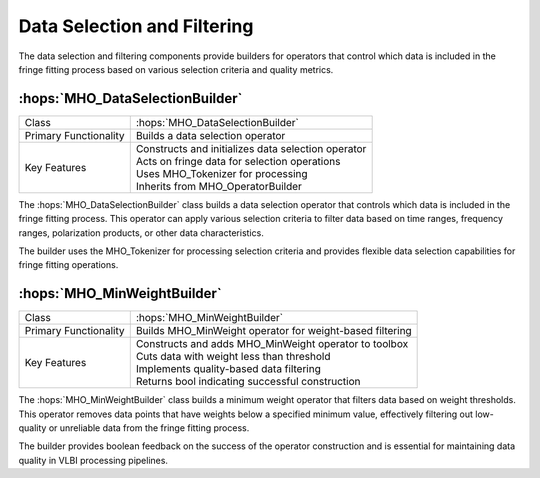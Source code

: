Data Selection and Filtering
~~~~~~~~~~~~~~~~~~~~~~~~~~~~~

The data selection and filtering components provide builders for operators that 
control which data is included in the fringe fitting process based on various 
selection criteria and quality metrics.

:hops:`MHO_DataSelectionBuilder`
--------------------------------

=============================================== ====================================================================
Class                                           :hops:`MHO_DataSelectionBuilder`
Primary Functionality                           Builds a data selection operator
Key Features                                    | Constructs and initializes data selection operator
                                                | Acts on fringe data for selection operations
                                                | Uses MHO_Tokenizer for processing
                                                | Inherits from MHO_OperatorBuilder
=============================================== ====================================================================

The :hops:`MHO_DataSelectionBuilder` class builds a data selection operator that 
controls which data is included in the fringe fitting process. This operator can 
apply various selection criteria to filter data based on time ranges, frequency 
ranges, polarization products, or other data characteristics.

The builder uses the MHO_Tokenizer for processing selection criteria and provides 
flexible data selection capabilities for fringe fitting operations.

:hops:`MHO_MinWeightBuilder`
----------------------------

=============================================== ====================================================================
Class                                           :hops:`MHO_MinWeightBuilder`
Primary Functionality                           Builds MHO_MinWeight operator for weight-based filtering
Key Features                                    | Constructs and adds MHO_MinWeight operator to toolbox
                                                | Cuts data with weight less than threshold
                                                | Implements quality-based data filtering
                                                | Returns bool indicating successful construction
=============================================== ====================================================================

The :hops:`MHO_MinWeightBuilder` class builds a minimum weight operator that filters 
data based on weight thresholds. This operator removes data points that have weights 
below a specified minimum value, effectively filtering out low-quality or unreliable 
data from the fringe fitting process.

The builder provides boolean feedback on the success of the operator construction 
and is essential for maintaining data quality in VLBI processing pipelines.
